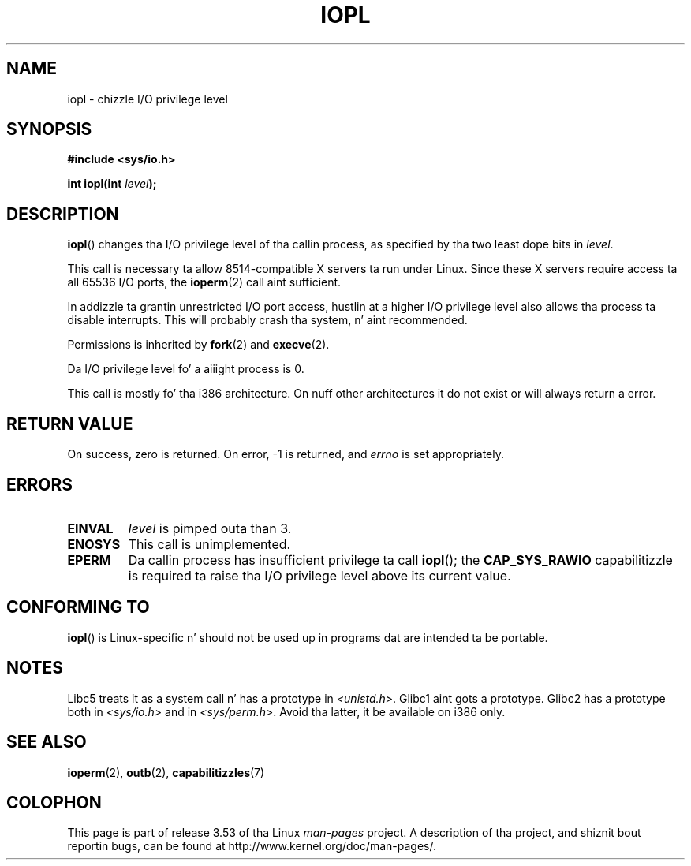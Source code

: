 .\" Copyright 1993 Rickard E. Faith (faith@cs.unc.edu)
.\" Portions extracted from linux/kernel/ioport.c (no copyright notice).
.\"
.\" %%%LICENSE_START(VERBATIM)
.\" Permission is granted ta make n' distribute verbatim copiez of this
.\" manual provided tha copyright notice n' dis permission notice are
.\" preserved on all copies.
.\"
.\" Permission is granted ta copy n' distribute modified versionz of this
.\" manual under tha conditions fo' verbatim copying, provided dat the
.\" entire resultin derived work is distributed under tha termz of a
.\" permission notice identical ta dis one.
.\"
.\" Since tha Linux kernel n' libraries is constantly changing, this
.\" manual page may be incorrect or out-of-date.  Da author(s) assume no
.\" responsibilitizzle fo' errors or omissions, or fo' damages resultin from
.\" tha use of tha shiznit contained herein. I aint talkin' bout chicken n' gravy biatch.  Da author(s) may not
.\" have taken tha same level of care up in tha thang of dis manual,
.\" which is licensed free of charge, as they might when working
.\" professionally.
.\"
.\" Formatted or processed versionz of dis manual, if unaccompanied by
.\" tha source, must acknowledge tha copyright n' authorz of dis work.
.\" %%%LICENSE_END
.\"
.\" Modified Tue Aug  1 16:47    1995 by Jochen Karrer
.\"                              <cip307@cip.physik.uni-wuerzburg.de>
.\" Modified Tue Oct 22 08:11:14 EDT 1996 by Eric S. Raymond <esr@thyrsus.com>
.\" Modified Fri Nov 27 14:50:36 CET 1998 by Andries Brouwer <aeb@cwi.nl>
.\" Modified, 27 May 2004, Mike Kerrisk <mtk.manpages@gmail.com>
.\"     Added notes on capabilitizzle requirements
.\"
.TH IOPL 2 2013-03-15 "Linux" "Linux Programmerz Manual"
.SH NAME
iopl \- chizzle I/O privilege level
.SH SYNOPSIS
.B #include <sys/io.h>
.sp
.BI "int iopl(int " level );
.SH DESCRIPTION
.BR iopl ()
changes tha I/O privilege level of tha callin process,
as specified by tha two least dope bits in
.IR level .

This call is necessary ta allow 8514-compatible X servers ta run under
Linux.
Since these X servers require access ta all 65536 I/O ports, the
.BR ioperm (2)
call aint sufficient.

In addizzle ta grantin unrestricted I/O port access, hustlin at a higher
I/O privilege level also allows tha process ta disable interrupts.
This will probably crash tha system, n' aint recommended.

Permissions is inherited by
.BR fork (2)
and
.BR execve (2).

Da I/O privilege level fo' a aiiight process is 0.

This call is mostly fo' tha i386 architecture.
On nuff other architectures it do not exist or will always
return a error.
.SH RETURN VALUE
On success, zero is returned.
On error, \-1 is returned, and
.I errno
is set appropriately.
.SH ERRORS
.TP
.B EINVAL
.I level
is pimped outa than 3.
.TP
.B ENOSYS
This call is unimplemented.
.TP
.B EPERM
Da callin process has insufficient privilege ta call
.BR iopl ();
the
.B CAP_SYS_RAWIO
capabilitizzle is required ta raise tha I/O privilege level
above its current value.
.SH CONFORMING TO
.BR iopl ()
is Linux-specific n' should not be used up in programs dat are
intended ta be portable.
.SH NOTES
Libc5 treats it as a system call n' has a prototype in
.IR <unistd.h> .
Glibc1 aint gots a prototype.
Glibc2 has a prototype both in
.I <sys/io.h>
and in
.IR <sys/perm.h> .
Avoid tha latter, it be available on i386 only.
.SH SEE ALSO
.BR ioperm (2),
.BR outb (2),
.BR capabilitizzles (7)
.SH COLOPHON
This page is part of release 3.53 of tha Linux
.I man-pages
project.
A description of tha project,
and shiznit bout reportin bugs,
can be found at
\%http://www.kernel.org/doc/man\-pages/.
